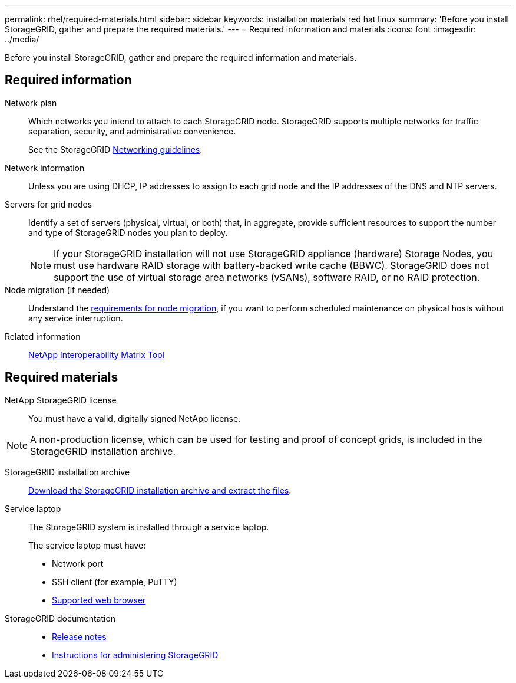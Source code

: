 ---
permalink: rhel/required-materials.html
sidebar: sidebar
keywords: installation materials red hat linux
summary: 'Before you install StorageGRID, gather and prepare the required materials.'
---
= Required information and materials
:icons: font
:imagesdir: ../media/

[.lead]
Before you install StorageGRID, gather and prepare the required information and materials.

== Required information

Network plan:: Which networks you intend to attach to each StorageGRID node. StorageGRID supports multiple networks for traffic separation, security, and administrative convenience.
+
See the StorageGRID link:../network/index.html[Networking guidelines].

Network information:: Unless you are using DHCP, IP addresses to assign to each grid node and the IP addresses of the DNS and NTP servers.

Servers for grid nodes:: Identify a set of servers (physical, virtual, or both) that, in aggregate, provide sufficient resources to support the number and type of StorageGRID nodes you plan to deploy.
+
NOTE: If your StorageGRID installation will not use StorageGRID appliance (hardware) Storage Nodes, you must use hardware RAID storage with battery-backed write cache (BBWC). StorageGRID does not support the use of virtual storage area networks (vSANs), software RAID, or no RAID protection.

Node migration (if needed):: Understand the link:node-container-migration-requirements.html[requirements for node migration], if you want to perform scheduled maintenance on physical hosts without any service interruption.

Related information:: https://imt.netapp.com/matrix/#welcome[NetApp Interoperability Matrix Tool^]

== Required materials

NetApp StorageGRID license:: You must have a valid, digitally signed NetApp license.

NOTE: A non-production license, which can be used for testing and proof of concept grids, is included in the StorageGRID installation archive.

StorageGRID installation archive:: link:downloading-and-extracting-storagegrid-installation-files.html[Download the StorageGRID installation archive and extract the files].

Service laptop:: The StorageGRID system is installed through a service laptop.
+
The service laptop must have:

* Network port
* SSH client (for example, PuTTY)
* link:../admin/web-browser-requirements.html[Supported web browser]

StorageGRID documentation:: 
* link:../release-notes/index.html[Release notes]
* link:../admin/index.html[Instructions for administering StorageGRID]